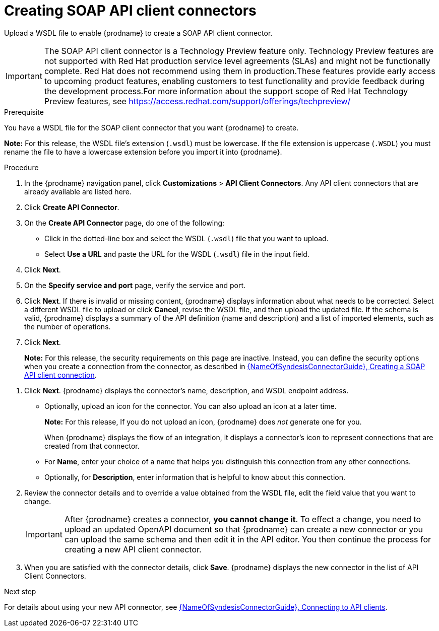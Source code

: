 // This module is used in the following assemblies:
// as_adding-api-connectors.adoc

[id='creating-soap-api-connectors_{context}']
= Creating SOAP API client connectors

Upload a WSDL file to enable {prodname} to create a SOAP API client connector.  

IMPORTANT: The SOAP API client connector is a Technology Preview feature only. Technology Preview features are not supported with Red Hat production service level agreements (SLAs) and might not be functionally complete. Red Hat does not recommend using them in production.These features provide early access to upcoming product features, enabling customers to test functionality and provide feedback during the development process.For more information about the support scope of Red Hat Technology Preview features, see https://access.redhat.com/support/offerings/techpreview/

.Prerequisite
You have a WSDL file for the SOAP client connector that you want
{prodname} to create.

*Note:* For this release, the WSDL file’s extension (`.wsdl`) must be lowercase. If the file extension is uppercase (`.WSDL`) you must rename the file to have a lowercase extension before you import it into {prodname}.

.Procedure

. In the {prodname} navigation panel, click *Customizations* > 
*API Client Connectors*. Any API client connectors that are
already available are listed here.
. Click *Create API Connector*.
. On the *Create API Connector* page, do one of the following:
+
* Click in the dotted-line box and select the WSDL (`.wsdl`) file that you want to upload.
* Select *Use a URL* and paste the URL for the WSDL (`.wsdl`) file
in the input field. 

. Click *Next*. 
. On the *Specify service and port* page, verify the service and port.
. Click *Next*. If there is invalid or missing content, {prodname} displays information about what needs to be corrected. Select a different WSDL file to upload or click *Cancel*, revise the WSDL file, and then upload the updated file. If the schema is valid, {prodname} displays a summary of the API definition (name and description) and a list of imported elements, such as the number of operations.
. Click *Next*. 
+
*Note:* For this release, the security requirements on this page are inactive. Instead, you can define the security options when you create a connection from the connector, as described in link:{LinkSyndesisConnectorGuide}#create-soap-api-connection[{NameOfSyndesisConnectorGuide}, Creating a SOAP API client connection]. 

//. Indicate the security requirements to use when invoking the WSDL endpoint. {prodname} reads the API definition to determine the information needed to configure the connector to meet the API’s security requirements. {prodname} can display any of the following: 
//+
//* *None* (no security)
//* *HTTP Basic Authorization* — If the API service uses HTTP basic authorization, select this checkbox. Later, when you use this connector to create a connection, {prodname} prompts you to enter a user name and password. 
//* *WS-Security Username Token* — {prodname} prompts you for the following information: 
//.. *Timestamp* - Select this option if you want {prodname} to add a timestamp to the WS-Security header.
//.. *Password Type* - Select `Digest`, `Text`, or `None`.
//+
//If you select `Text` or `Digest`:
//* Specify your *username* and *password*. 
//* Select *Username Token Nonce* if you want {prodname} to add a Nonce element to the WS-Security Username Token header.
//* Select *Username Token Created* if you want {prodname} to add a "Created" timestamp element to the WS-Security Username Token header.

. Click *Next*. {prodname} displays the connector’s name, description, and WSDL endpoint address.
+
* Optionally, upload an icon for the connector. You can also upload an icon at a later time.
//If you do not upload an icon, {prodname} generates one. 
+
*Note:* For this release, If you do not upload an icon, {prodname} does _not_ generate one for you.
+
When {prodname} displays the flow of an integration, it displays a connector’s icon to represent connections that are created from that connector. 
* For *Name*, enter your choice of a name that helps you distinguish this connection from any other connections. 
* Optionally, for *Description*,  enter information that is helpful to know about this connection. 

. Review the connector details and to override a value obtained from the WSDL file, edit the field value that you want to change. 
+
[IMPORTANT]
After {prodname} creates a connector,
*you cannot change it*. To effect a change, you need to upload an updated
OpenAPI document so that {prodname} can create a new connector
or you can upload the same schema and then edit it in the API editor. 
You then continue the process for creating a new API client connector. 

. When you are satisfied with the connector details, click *Save*.
{prodname} displays the new connector in the list of API Client Connectors. 

.Next step

For details about using your new API connector, see
link:{LinkSyndesisConnectorGuide}#connecting-to-api-clients_connectors[{NameOfSyndesisConnectorGuide}, Connecting to API clients]. 
